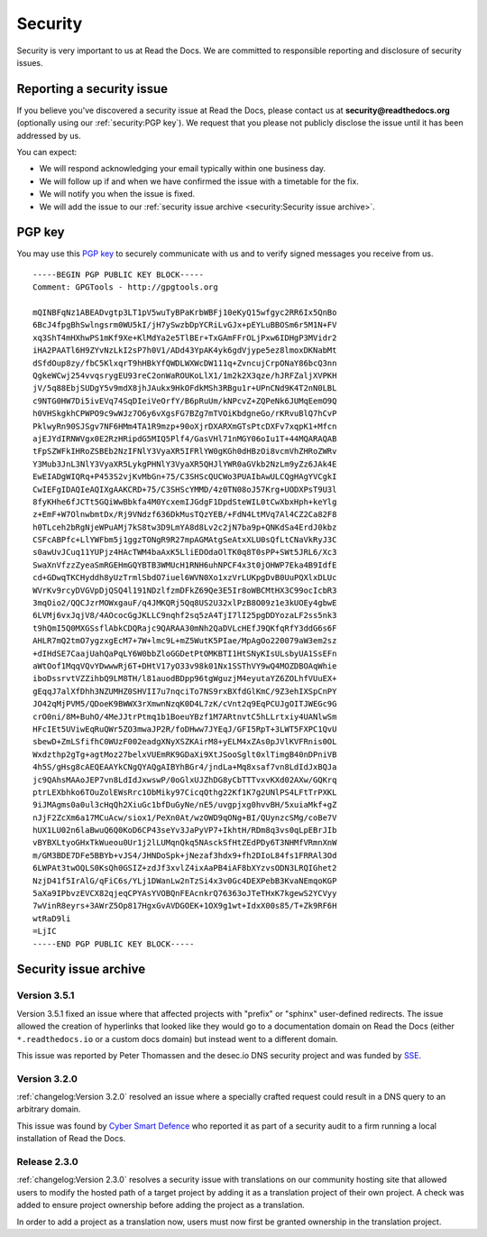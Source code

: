 Security
========

Security is very important to us at Read the Docs. We are committed to responsible reporting and disclosure of security issues.

Reporting a security issue
--------------------------

If you believe you've discovered a security issue at Read the Docs,
please contact us at **security@readthedocs.org** (optionally using our :ref:`security:PGP key`).
We request that you please not publicly disclose the issue until it has been addressed by us.

You can expect:

* We will respond acknowledging your email typically within one business day.
* We will follow up if and when we have confirmed the issue with a timetable for the fix.
* We will notify you when the issue is fixed.
* We will add the issue to our :ref:`security issue archive <security:Security issue archive>`.

PGP key
-------

You may use this `PGP key`__ to securely communicate with us and to verify signed messages you receive from us.

__ https://pgp.mit.edu/pks/lookup?op=vindex&search=0xFEEF9FC2DD21D271

::

    -----BEGIN PGP PUBLIC KEY BLOCK-----
    Comment: GPGTools - http://gpgtools.org

    mQINBFqNz1ABEADvgtp3LT1pV5wuTyBPaKrbWBFj10eKyQ15wfgyc2RR6Ix5QnBo
    6BcJ4fpgBhSwlngsrm0WU5kI/jH7ySwzbDpYCRiLvGJx+pEYLuBBOSm6r5M1N+FV
    xq3ShT4mHXhwPS1mKf9Xe+KlMdYa2e5TlBEr+TxGAmFFrOLjPxw6IDHgP3MVidr2
    iHA2PAATl6H9ZYvNzLkI2sP7h0V1/ADd43YpAK4yk6gdVjype5ez8lmoxDKNabMt
    dSfdOup8zy/fbC5KlxqrT9hHBkYfQWDLWXWcDW111q+ZvncujCrpONaY86bcQ3nn
    QgkeWCwj254vvqsrygEU93reC2onWaROUKoLlX1/1m2k2X3qze/hJRFZaljXVPKH
    jV/5q88EbjSUDgY5v9mdX8jhJAukx9HkOFdkMSh3RBgu1r+UPnCNd9K4T2nN0LBL
    c9NTG0HW7Di5ivEVq74SqDIeiVeOrfY/B6pRuUm/kNPcvZ+ZQPeNk6JUMqEemO9Q
    h0VHSkgkhCPWPO9c9wWJz7O6y6vXgsFG7BZg7mTVOiKbdgneGo/rKRvuBlQ7hCvP
    PklwyRn90SJSgv7NF6HMm4TA1R9mzp+90oXjrDXARXmGTsPtcDXFv7xqpK1+Mfcn
    ajEJYdIRNWVgx0E2RzHRipdG5MIQ5Plf4/GasVHl71nMGY06oIu1T+44MQARAQAB
    tFpSZWFkIHRoZSBEb2NzIFNlY3VyaXR5IFRlYW0gKGh0dHBzOi8vcmVhZHRoZWRv
    Y3Mub3JnL3NlY3VyaXR5LykgPHNlY3VyaXR5QHJlYWR0aGVkb2NzLm9yZz6JAk4E
    EwEIADgWIQRq+P453S2vjKvMbGn+75/C3SHScQUCWo3PUAIbAwULCQgHAgYVCgkI
    CwIEFgIDAQIeAQIXgAAKCRD+75/C3SHScYMMD/4z0TN08oJ57Krg+UODXPsT9U3l
    8fyKHhe6fJCTt5GQiWwBbkfa4M0YcxemIJGdgF1DpdSteWIL0tCwXbxHph+keYlg
    z+EmF+W7OlnwbmtDx/Rj9VNdzf636DkMusTQzYEB/+FdN4LtMVq7Al4CZ2Ca82F8
    h0TLceh2bRgNjeWPuAMj7kS8tw3D9LmYA8d8Lv2c2jN7ba9p+QNKdSa4ErdJ0kbz
    CSFcABPfc+LlYWFbm5j1ggzTONgR9R27mpAGMAtgSeAtxXLU0sQfLtCNaVkRyJ3C
    s0awUvJCuq11YUPjz4HAcTWM4baAxK5LliEDOdaOlTK0q8T0sPP+SWt5JRL6/Xc3
    SwaXnVfzzZyeaSmRGEHmGQYBTB3WMUcH1RNH6uhNPCF4x3t0jOHWP7Eka4B9IdfE
    cd+GDwqTKCHyddh8yUzTrmlSbdO7iuel6WVN0Xo1xzVrLUKpgDvB0UuPQXlxDLUc
    WVrKv9rcyDVGVpDjQSQ4l191NDzlfzmDFkZ69Qe3E5Ir8oWBCMtHX3C99ocIcbR3
    3mqOio2/QQCJzrMOWxgauF/q4JMKQRj5Qq8US2U32xlPzB8O09z1e3kUOEy4gbwE
    6LVMj6vxJqjV8/4AOcocGgJKLLC9nqhf2sq5zA4TjI7lI25pgDDYozaLF2ss5nk3
    t9hQmI5Q0MXGSsflAbkCDQRajc9QARAA30mNh2QaDVLcHEfJ9QKfqRfY3ddG6s6F
    AHLR7mQ2tmO7ygzxgEcM7+7W+lmc9L+mZ5WutK5PIae/MpAgOo220079aW3em2sz
    +dIHdSE7CaajUahQaPqLY6W0bbZloGGDetPtOMKBTI1HtSNyKIsULsbyUA1SsEFn
    aWtOof1MqqVQvYDwwwRj6T+DHtV17yO33v98k01Nx1SSThVY9wQ4MOZDBOAqWhie
    iboDssrvtVZZihbQ9LM8TH/l81auodBDpp96tgWguzjM4eyutaYZ6ZOLhfVUuEX+
    gEqqJ7alXfDhh3NZUMHZ0SHVII7u7nqciTo7NS9rxBXfdGlKmC/9Z3ehIXSpCnPY
    JO42qMjPVM5/QDoeK9BWWX3rXmwnNzqK0D4L7zK/cVnt2q9EqPCUJgOITJWEGc9G
    crO0ni/8M+BuhO/4MeJJtrPtmq1b1BoeuYBzf1M7ARtnvtC5hLLrtxiy4UANlwSm
    HFcIEt5UViwEqRuQWr5ZO3mwaJP2R/foDHww7JYEqJ/GFI5RpT+3LWT5FXPC1QvU
    sbewD+ZmLSfifhC0WUzF002eadgXNyXSZKAirM8+yELM4xZAs0pJVlKVFRnis0OL
    Wxdzthp2gTg+agtMoz27belxVUEmRK9GDaXi9XtJSooSglt0xlTimgB40nDPniVB
    4h5S/gHsg8cAEQEAAYkCNgQYAQgAIBYhBGr4/jndLa+Mq8xsaf7vn8LdIdJxBQJa
    jc9QAhsMAAoJEP7vn8LdIdJxwswP/0oGlxUJZhDG8yCbTTTvxvKXd02AXw/GQKrq
    ptrLEXbhko6TOuZolEWsRrc1ObMiky97CicqQthg22Kf1K7g2UNlPS4LFtTrPXKL
    9iJMAgms0a0ul3cHqQh2XiuGc1bfDuGyNe/nE5/uvgpjxg0hvvBH/5xuiaMkf+gZ
    nJjF2ZcXm6a17MCuAcw/siox1/PeXn0At/wzOWD9qONg+BI/QUynzcSMg/coBe7V
    hUX1LU02n6laBwuQ6Q0KoD6CP43seYv3JaPyVP7+IkhtH/RDm8q3vs0qLpEBrJIb
    vBYBXLtyoGHxTkWueou0Ur1j2lLUMqnQkq5NAsckSfHtZEdPDy6T3NHMfVRmnXnW
    m/GM3BDE7DFe5BBYb+vJS4/JHNDoSpk+jNezaf3hdx9+fh2DIoL84fs1FRRAl3Od
    6LWPAt3twOQLS0KsQh0GSIZ+zdJf3xvlZ4ixAaPB4iAF8bXYzvsODN3LRQIGhet2
    NzjD41f5IrAlG/qFiC6s/YLj1DWanLw2nTzSi4x3v0Gc4DEXPebB3KvaNEmqoKGP
    5aXa9IPbvzEVCX82qjeqCPYAsYVOBQnFEAcnkrQ76363oJTeTHxK7kgewS2YCVyy
    7wVinR8eyrs+3AWrZ5Op817HgxGvAVDGOEK+1OX9g1wt+IdxX00s85/T+Zk9RF6H
    wtRaD9li
    =LjIC
    -----END PGP PUBLIC KEY BLOCK-----

Security issue archive
----------------------

Version 3.5.1
~~~~~~~~~~~~~

Version 3.5.1 fixed an issue where that affected projects with "prefix" or "sphinx" user-defined redirects.
The issue allowed the creation of hyperlinks that looked like they would go to a documentation domain
on Read the Docs (either ``*.readthedocs.io`` or a custom docs domain) but instead went to a different domain.

This issue was reported by Peter Thomassen and the desec.io DNS security project
and was funded by `SSE <https://github.com/rtfd/readthedocs.org/security/advisories/www.securesystems.de>`_.


Version 3.2.0
~~~~~~~~~~~~~

:ref:`changelog:Version 3.2.0` resolved an issue where a specially crafted request
could result in a DNS query to an arbitrary domain.

This issue was found by `Cyber Smart Defence <https://www.cybersmartdefence.com/>`_
who reported it as part of a security audit to a firm running a local installation
of Read the Docs.


Release 2.3.0
~~~~~~~~~~~~~

:ref:`changelog:Version 2.3.0` resolves a security issue with translations on our community
hosting site that allowed users to modify the hosted path of a target project by
adding it as a translation project of their own project. A check was added to
ensure project ownership before adding the project as a translation.

In order to add a project as a translation now, users must now first be granted
ownership in the translation project.
